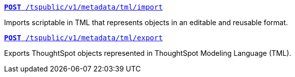
--
`xref:tml-api.adoc#import[**POST** /tspublic/v1/metadata/tml/import]`

Imports scriptable in TML that represents objects in an editable and reusable format.

+++<p class="divider"> </p>+++

`xref:tml-api.adoc#export[**POST** /tspublic/v1/metadata/tml/export]`

Exports ThoughtSpot objects represented in ThoughtSpot Modeling Language (TML).
--
